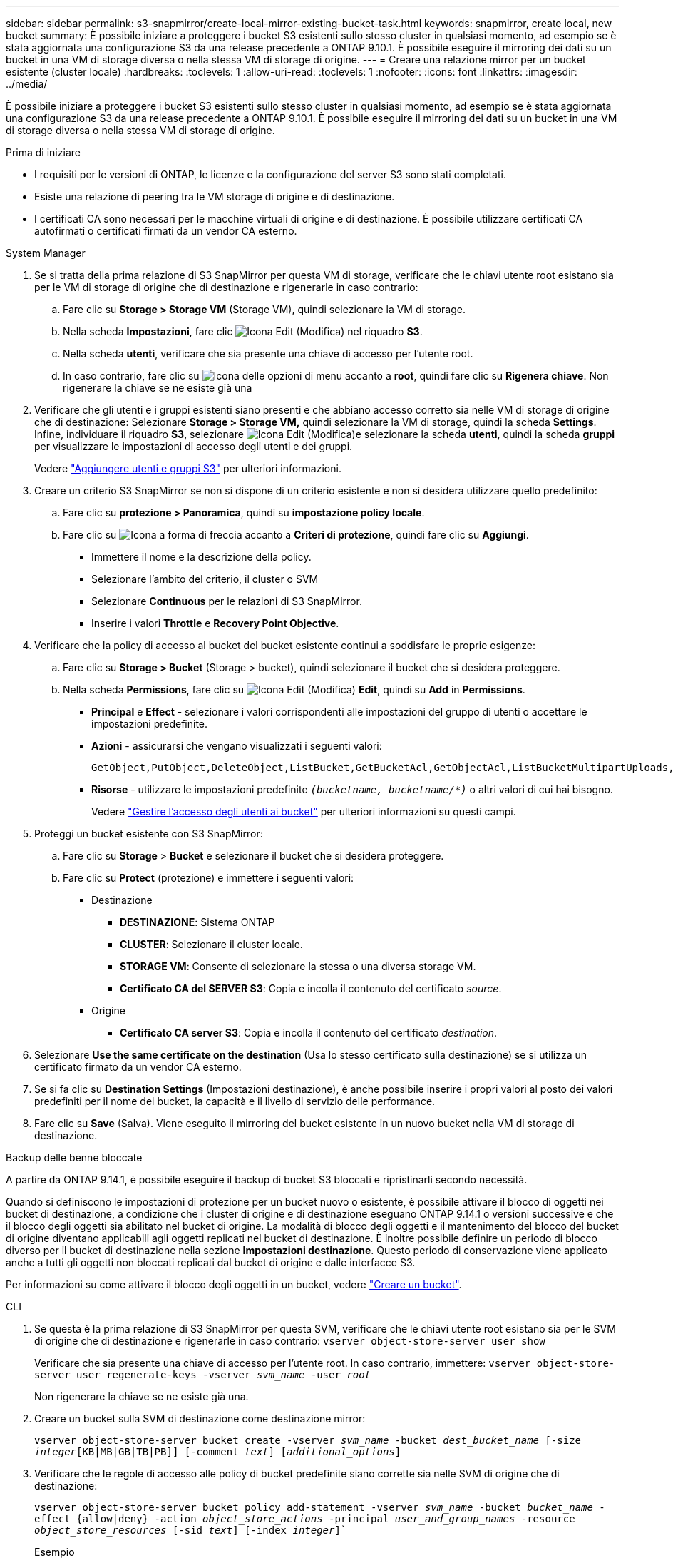 ---
sidebar: sidebar 
permalink: s3-snapmirror/create-local-mirror-existing-bucket-task.html 
keywords: snapmirror, create local, new bucket 
summary: È possibile iniziare a proteggere i bucket S3 esistenti sullo stesso cluster in qualsiasi momento, ad esempio se è stata aggiornata una configurazione S3 da una release precedente a ONTAP 9.10.1. È possibile eseguire il mirroring dei dati su un bucket in una VM di storage diversa o nella stessa VM di storage di origine. 
---
= Creare una relazione mirror per un bucket esistente (cluster locale)
:hardbreaks:
:toclevels: 1
:allow-uri-read: 
:toclevels: 1
:nofooter: 
:icons: font
:linkattrs: 
:imagesdir: ../media/


[role="lead"]
È possibile iniziare a proteggere i bucket S3 esistenti sullo stesso cluster in qualsiasi momento, ad esempio se è stata aggiornata una configurazione S3 da una release precedente a ONTAP 9.10.1. È possibile eseguire il mirroring dei dati su un bucket in una VM di storage diversa o nella stessa VM di storage di origine.

.Prima di iniziare
* I requisiti per le versioni di ONTAP, le licenze e la configurazione del server S3 sono stati completati.
* Esiste una relazione di peering tra le VM storage di origine e di destinazione.
* I certificati CA sono necessari per le macchine virtuali di origine e di destinazione. È possibile utilizzare certificati CA autofirmati o certificati firmati da un vendor CA esterno.


[role="tabbed-block"]
====
.System Manager
--
. Se si tratta della prima relazione di S3 SnapMirror per questa VM di storage, verificare che le chiavi utente root esistano sia per le VM di storage di origine che di destinazione e rigenerarle in caso contrario:
+
.. Fare clic su *Storage > Storage VM* (Storage VM), quindi selezionare la VM di storage.
.. Nella scheda *Impostazioni*, fare clic image:icon_pencil.gif["Icona Edit (Modifica)"] nel riquadro *S3*.
.. Nella scheda *utenti*, verificare che sia presente una chiave di accesso per l'utente root.
.. In caso contrario, fare clic su image:icon_kabob.gif["Icona delle opzioni di menu"] accanto a *root*, quindi fare clic su *Rigenera chiave*. Non rigenerare la chiave se ne esiste già una


. Verificare che gli utenti e i gruppi esistenti siano presenti e che abbiano accesso corretto sia nelle VM di storage di origine che di destinazione: Selezionare *Storage > Storage VM,* quindi selezionare la VM di storage, quindi la scheda *Settings*. Infine, individuare il riquadro *S3*, selezionare image:icon_pencil.gif["Icona Edit (Modifica)"]e selezionare la scheda *utenti*, quindi la scheda *gruppi* per visualizzare le impostazioni di accesso degli utenti e dei gruppi.
+
Vedere link:../task_object_provision_add_s3_users_groups.html["Aggiungere utenti e gruppi S3"] per ulteriori informazioni.

. Creare un criterio S3 SnapMirror se non si dispone di un criterio esistente e non si desidera utilizzare quello predefinito:
+
.. Fare clic su *protezione > Panoramica*, quindi su *impostazione policy locale*.
.. Fare clic su image:../media/icon_arrow.gif["Icona a forma di freccia"] accanto a *Criteri di protezione*, quindi fare clic su *Aggiungi*.
+
*** Immettere il nome e la descrizione della policy.
*** Selezionare l'ambito del criterio, il cluster o SVM
*** Selezionare *Continuous* per le relazioni di S3 SnapMirror.
*** Inserire i valori *Throttle* e *Recovery Point Objective*.




. Verificare che la policy di accesso al bucket del bucket esistente continui a soddisfare le proprie esigenze:
+
.. Fare clic su *Storage > Bucket* (Storage > bucket), quindi selezionare il bucket che si desidera proteggere.
.. Nella scheda *Permissions*, fare clic su image:icon_pencil.gif["Icona Edit (Modifica)"] *Edit*, quindi su *Add* in *Permissions*.
+
*** *Principal* e *Effect* - selezionare i valori corrispondenti alle impostazioni del gruppo di utenti o accettare le impostazioni predefinite.
*** *Azioni* - assicurarsi che vengano visualizzati i seguenti valori:
+
[listing]
----
GetObject,PutObject,DeleteObject,ListBucket,GetBucketAcl,GetObjectAcl,ListBucketMultipartUploads,ListMultipartUploadParts
----
*** *Risorse* - utilizzare le impostazioni predefinite `_(bucketname, bucketname/*)_` o altri valori di cui hai bisogno.
+
Vedere link:../task_object_provision_manage_bucket_access.html["Gestire l'accesso degli utenti ai bucket"] per ulteriori informazioni su questi campi.





. Proteggi un bucket esistente con S3 SnapMirror:
+
.. Fare clic su *Storage* > *Bucket* e selezionare il bucket che si desidera proteggere.
.. Fare clic su *Protect* (protezione) e immettere i seguenti valori:
+
*** Destinazione
+
**** *DESTINAZIONE*: Sistema ONTAP
**** *CLUSTER*: Selezionare il cluster locale.
**** *STORAGE VM*: Consente di selezionare la stessa o una diversa storage VM.
**** *Certificato CA del SERVER S3*: Copia e incolla il contenuto del certificato _source_.


*** Origine
+
**** *Certificato CA server S3*: Copia e incolla il contenuto del certificato _destination_.






. Selezionare *Use the same certificate on the destination* (Usa lo stesso certificato sulla destinazione) se si utilizza un certificato firmato da un vendor CA esterno.
. Se si fa clic su *Destination Settings* (Impostazioni destinazione), è anche possibile inserire i propri valori al posto dei valori predefiniti per il nome del bucket, la capacità e il livello di servizio delle performance.
. Fare clic su *Save* (Salva). Viene eseguito il mirroring del bucket esistente in un nuovo bucket nella VM di storage di destinazione.


.Backup delle benne bloccate
A partire da ONTAP 9.14.1, è possibile eseguire il backup di bucket S3 bloccati e ripristinarli secondo necessità.

Quando si definiscono le impostazioni di protezione per un bucket nuovo o esistente, è possibile attivare il blocco di oggetti nei bucket di destinazione, a condizione che i cluster di origine e di destinazione eseguano ONTAP 9.14.1 o versioni successive e che il blocco degli oggetti sia abilitato nel bucket di origine. La modalità di blocco degli oggetti e il mantenimento del blocco del bucket di origine diventano applicabili agli oggetti replicati nel bucket di destinazione. È inoltre possibile definire un periodo di blocco diverso per il bucket di destinazione nella sezione *Impostazioni destinazione*. Questo periodo di conservazione viene applicato anche a tutti gli oggetti non bloccati replicati dal bucket di origine e dalle interfacce S3.

Per informazioni su come attivare il blocco degli oggetti in un bucket, vedere link:../s3-config/create-bucket-task.html["Creare un bucket"].

--
.CLI
--
. Se questa è la prima relazione di S3 SnapMirror per questa SVM, verificare che le chiavi utente root esistano sia per le SVM di origine che di destinazione e rigenerarle in caso contrario:
`vserver object-store-server user show`
+
Verificare che sia presente una chiave di accesso per l'utente root. In caso contrario, immettere:
`vserver object-store-server user regenerate-keys -vserver _svm_name_ -user _root_`

+
Non rigenerare la chiave se ne esiste già una.

. Creare un bucket sulla SVM di destinazione come destinazione mirror:
+
`vserver object-store-server bucket create -vserver _svm_name_ -bucket _dest_bucket_name_ [-size _integer_[KB|MB|GB|TB|PB]] [-comment _text_] [_additional_options_]`

. Verificare che le regole di accesso alle policy di bucket predefinite siano corrette sia nelle SVM di origine che di destinazione:
+
`vserver object-store-server bucket policy add-statement -vserver _svm_name_ -bucket _bucket_name_ -effect {allow|deny} -action _object_store_actions_ -principal _user_and_group_names_ -resource _object_store_resources_ [-sid _text_] [-index _integer_]``

+
.Esempio
[listing]
----
clusterA::> vserver object-store-server bucket policy add-statement -bucket test-bucket -effect allow -action GetObject,PutObject,DeleteObject,ListBucket,GetBucketAcl,GetObjectAcl,ListBucketMultipartUploads,ListMultipartUploadParts -principal - -resource test-bucket, test-bucket /*
----
. Creare un criterio S3 SnapMirror se non si dispone di un criterio esistente e non si desidera utilizzare quello predefinito:
+
`snapmirror policy create -vserver _svm_name_ -policy _policy_name -type continuous [-rpo _integer_] [-throttle _throttle_type_] [-comment text] [_additional_options_]`

+
Parametri:

+
** `continuous` – L'unico tipo di policy per le relazioni di S3 SnapMirror (obbligatorio).
** `-rpo` – specifica il tempo per l'obiettivo del punto di ripristino, in secondi (facoltativo).
** `-throttle` – specifica il limite massimo di throughput/larghezza di banda, in kilobyte/secondi (opzionale).
+
.Esempio
[listing]
----
clusterA::> snapmirror policy create -vserver vs0 -type continuous -rpo 0 -policy test-policy
----


. Installare i certificati del server CA sulla SVM amministrativa:
+
.. Installare il certificato CA che ha firmato il certificato del server S3 _source_ sulla SVM amministrativa:
`security certificate install -type server-ca -vserver _admin_svm_ -cert-name _src_server_certificate_`
.. Installare il certificato CA che ha firmato il certificato del server S3 di destinazione sulla SVM amministrativa:
`security certificate install -type server-ca -vserver _admin_svm_ -cert-name _dest_server_certificate_`+ se si utilizza un certificato firmato da un vendor CA esterno, è necessario installare questo certificato solo sulla SVM amministrativa.
+
Vedere `security certificate install` pagina man per i dettagli.



. Creare una relazione SnapMirror S3:
`snapmirror create -source-path _src_svm_name_:/bucket/_bucket_name_ -destination-path _dest_peer_svm_name_:/bucket/_bucket_name_, ...} [-policy policy_name]`
+
È possibile utilizzare un criterio creato o accettare quello predefinito.

+
.Esempio
[listing]
----
src_cluster::> snapmirror create -source-path vs0-src:/bucket/test-bucket -destination-path vs1-dest:/bucket/test-bucket-mirror -policy test-policy
----
. Verificare che il mirroring sia attivo:
`snapmirror show -policy-type continuous -fields status`


--
====